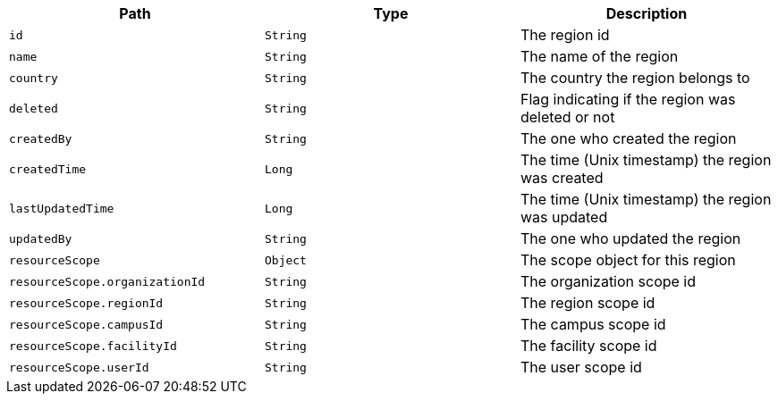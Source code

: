|===
|Path|Type|Description

|`id`
|`String`
|The region id

|`name`
|`String`
|The name of the region

|`country`
|`String`
|The country the region belongs to

|`deleted`
|`String`
|Flag indicating if the region was deleted or not

|`createdBy`
|`String`
|The one who created the region

|`createdTime`
|`Long`
|The time (Unix timestamp) the region was created

|`lastUpdatedTime`
|`Long`
|The time (Unix timestamp) the region was updated

|`updatedBy`
|`String`
|The one who updated the region

|`resourceScope`
|`Object`
|The scope object for this region

|`resourceScope.organizationId`
|`String`
|The organization scope id

|`resourceScope.regionId`
|`String`
|The region scope id

|`resourceScope.campusId`
|`String`
|The campus scope id

|`resourceScope.facilityId`
|`String`
|The facility scope id

|`resourceScope.userId`
|`String`
|The user scope id

|===